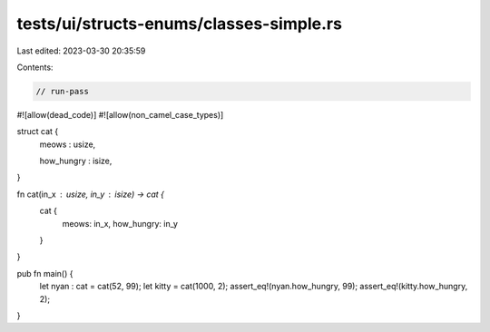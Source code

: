 tests/ui/structs-enums/classes-simple.rs
========================================

Last edited: 2023-03-30 20:35:59

Contents:

.. code-block:: rs

    // run-pass
#![allow(dead_code)]
#![allow(non_camel_case_types)]

struct cat {
    meows : usize,

    how_hungry : isize,
}

fn cat(in_x : usize, in_y : isize) -> cat {
    cat {
        meows: in_x,
        how_hungry: in_y
    }
}

pub fn main() {
  let nyan : cat = cat(52, 99);
  let kitty = cat(1000, 2);
  assert_eq!(nyan.how_hungry, 99);
  assert_eq!(kitty.how_hungry, 2);
}


